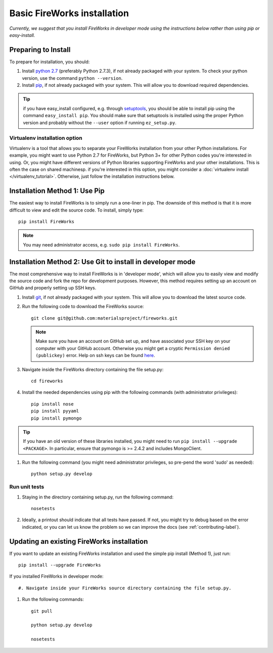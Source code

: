 ============================
Basic FireWorks installation
============================

*Currently, we suggest that you install FireWorks in developer mode using the instructions below rather than using pip or easy-install.*

Preparing to Install
====================
To prepare for installation, you should:

#. Install `python 2.7 <http://www.python.org>`_ (preferably Python 2.7.3), if not already packaged with your system. To check your python version, use the command ``python --version``.
#. Install `pip <http://www.pip-installer.org/en/latest/installing.html>`_, if not already packaged with your system. This will allow you to download required dependencies.

.. tip:: if you have easy_install configured, e.g. through `setuptools <http://pypi.python.org/pypi/setuptools>`_, you should be able to install pip using the command ``easy_install pip``. You should make sure that setuptools is installed using the proper Python version and probably without the ``--user`` option if running ``ez_setup.py``.

Virtualenv installation option
------------------------------

Virtualenv is a tool that allows you to separate your FireWorks installation from your other Python installations. For example, you might want to use Python 2.7 for FireWorks, but Python 3+ for other Python codes you're interested in using. Or, you might have different versions of Python libraries supporting FireWorks and your other installations. This is often the case on shared machinesp. if you're interested in this option, you might consider a :doc:`virtualenv install </virtualenv_tutorial>`. Otherwise, just follow the installation instructions below.

Installation Method 1: Use Pip
==============================

The easiest way to install FireWorks is to simply run a one-liner in pip. The downside of this method is that it is more difficult to view and edit the source code. To install, simply type::

    pip install FireWorks

.. note:: You may need administrator access, e.g. ``sudo pip install FireWorks``.

Installation Method 2: Use Git to install in developer mode
===========================================================

The most comprehensive way to install FireWorks is in 'developer mode', which will allow you to easily view and modify the source code and fork the repo for development purposes. However, this method requires setting up an account on GitHub and properly setting up SSH keys.

#. Install `git <http://git-scm.com>`_, if not already packaged with your system. This will allow you to download the latest source code.

#. Run the following code to download the FireWorks source::

    git clone git@github.com:materialsproject/fireworks.git

   .. note:: Make sure you have an account on GitHub set up, and have associated your SSH key on your computer with your GitHub account. Otherwise you might get a cryptic ``Permission denied (publickey)`` error. Help on ssh keys can be found `here <https://help.github.com/articles/generating-ssh-keys>`_.

#. Navigate inside the FireWorks directory containing the file setup.py::

    cd fireworks

#. Install the needed dependencies using pip with the following commands (with administrator privileges)::

    pip install nose
    pip install pyyaml
    pip install pymongo

.. tip:: If you have an old version of these libraries installed, you might need to run ``pip install --upgrade <PACKAGE>``. In particular, ensure that pymongo is >= 2.4.2 and includes MongoClient.

#. Run the following command (you might need administrator privileges, so pre-pend the word 'sudo' as needed)::

    python setup.py develop
    
Run unit tests
--------------
1. Staying in the directory containing setup.py, run the following command::

    nosetests
    
2. Ideally, a printout should indicate that all tests have passed. If not, you might try to debug based on the error indicated, or you can let us know the problem so we can improve the docs (see :ref:`contributing-label`).

.. _updating-label:

Updating an existing FireWorks installation
===========================================

If you want to update an existing FireWorks installation and used the simple pip install (Method 1), just run::

    pip install --upgrade FireWorks

If you installed FireWorks in developer mode::

#. Navigate inside your FireWorks source directory containing the file setup.py.

#. Run the following commands::

    git pull
    
    python setup.py develop
    
    nosetests
